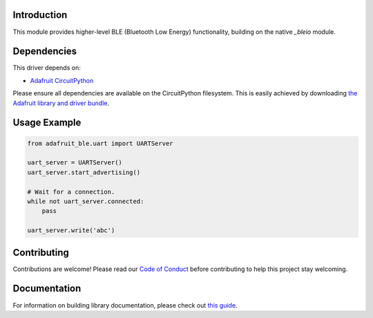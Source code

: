 Introduction
============

.. image:: https://readthedocs.org/projects/adafruit-circuitpython-ble/badge/?version=latest
    :target: https://circuitpython.readthedocs.io/projects/ble/en/latest/
    :alt: Documentation Status

.. image:: https://img.shields.io/discord/327254708534116352.svg
    :target: https://discord.gg/nBQh6qu
    :alt: Discord

.. image:: https://travis-ci.com/adafruit/Adafruit_CircuitPython_ble.svg?branch=master
    :target: https://travis-ci.com/adafruit/Adafruit_CircuitPython_ble
    :alt: Build Status

This module provides higher-level BLE (Bluetooth Low Energy) functionality,
building on the native `_bleio` module.

Dependencies
=============
This driver depends on:

* `Adafruit CircuitPython <https://github.com/adafruit/circuitpython>`_

Please ensure all dependencies are available on the CircuitPython filesystem.
This is easily achieved by downloading
`the Adafruit library and driver bundle <https://github.com/adafruit/Adafruit_CircuitPython_Bundle>`_.

Usage Example
=============

.. code-block:: python

    from adafruit_ble.uart import UARTServer

    uart_server = UARTServer()
    uart_server.start_advertising()

    # Wait for a connection.
    while not uart_server.connected:
        pass

    uart_server.write('abc')


Contributing
============

Contributions are welcome! Please read our `Code of Conduct
<https://github.com/adafruit/Adafruit_CircuitPython_ble/blob/master/CODE_OF_CONDUCT.md>`_
before contributing to help this project stay welcoming.

Documentation
=============

For information on building library documentation, please check out `this guide <https://learn.adafruit.com/creating-and-sharing-a-circuitpython-library/sharing-our-docs-on-readthedocs#sphinx-5-1>`_.
